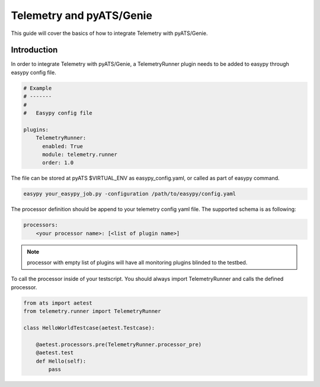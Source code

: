 .. highlightlang:: python

.. _harness:

Telemetry and pyATS/Genie
============================

This guide will cover the basics of how to integrate Telemetry with
pyATS/Genie.


Introduction
------------

In order to integrate Telemetry with pyATS/Genie, a TelemetryRunner plugin
needs to be added to easypy through easypy config file.

.. code-block:: yaml

    # Example
    # -------
    #
    #   Easypy config file

    plugins:
        TelemetryRunner:
          enabled: True
          module: telemetry.runner
          order: 1.0

The file can be stored at pyATS $VIRTUAL_ENV as easypy_config.yaml, or called as
part of easypy command.

.. code-block:: bash

    easypy your_easypy_job.py -configuration /path/to/easypy/config.yaml

The processor definition should be append to your telemetry config yaml file.
The supported schema is as following:

.. code-block:: yaml

    processors:
        <your processor name>: [<list of plugin name>]


.. note::
    processor with empty list of plugins will have all monitoring plugins
    blinded to the testbed.

To call the processor inside of your testscript.
You should always import TelemetryRunner and calls the defined processor.

.. code-block:: python

    from ats import aetest
    from telemetry.runner import TelemetryRunner

    class HelloWorldTestcase(aetest.Testcase):

        @aetest.processors.pre(TelemetryRunner.processor_pre)
        @aetest.test
        def Hello(self):
            pass